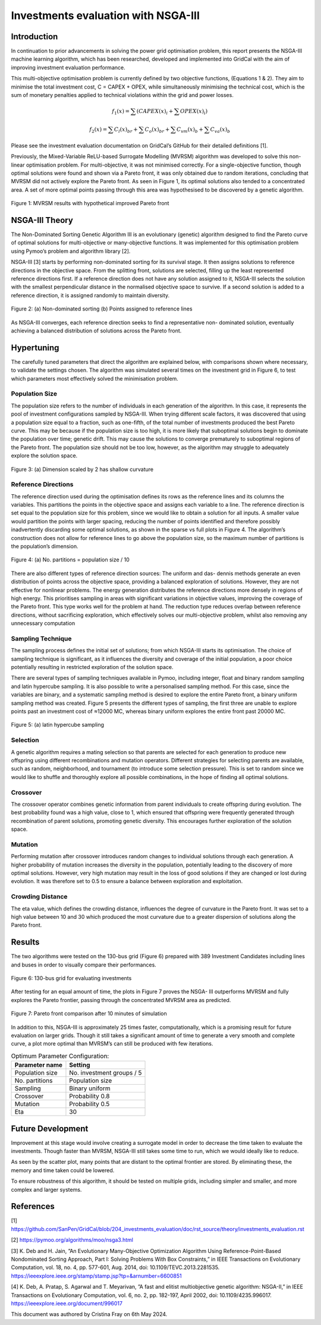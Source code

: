 ====================================
Investments evaluation with NSGA-III
====================================

Introduction
_____________________

In continuation to prior advancements in solving the power grid optimisation problem, this report presents the NSGA-III
machine learning algorithm, which has been researched, developed and implemented into GridCal with the aim of improving
investment evaluation performance.

This multi-objective optimisation problem is currently defined by two objective functions, (Equations 1 & 2).
They aim to minimise the total investment cost, C = CAPEX + OPEX, while simultaneously minimising the technical cost,
which is the sum of monetary penalties applied to technical violations within the grid and power losses.

.. math::
    f_1(x) = \sum (CAPEX(x)_i + \sum OPEX(x)_i)

.. math::
    f_2(x) = \sum C_l(x)_{br} + \sum C_o(x)_{br} + \sum C_{vm}(x)_b + \sum C_{va}(x)_b

Please see the investment evaluation documentation on GridCal’s GitHub for their
detailed definitions [1].

Previously, the Mixed-Variable ReLU-based Surrogate Modelling (MVRSM) algorithm
was developed to solve this non-linear optimisation problem. For multi-objective, it
was not minimised correctly. For a single-objective function, though optimal solutions
were found and shown via a Pareto front, it was only obtained due to random iterations, concluding that MVRSM
did not actively explore the Pareto front. As seen in Figure 1, its optimal solutions also tended to a concentrated
area. A set of more optimal points passing through this area was hypothesised to be discovered by a genetic
algorithm.

.. figure:: ../figures/investments/single_pareto_iterations_2.png
    :alt: single_pareto_iterations_2
    :align: center
    :scale: 40 %

    Figure 1: MVRSM results with hypothetical improved Pareto front


NSGA-III Theory
_____________________
The Non-Dominated Sorting Genetic Algorithm III is an evolutionary (genetic) algorithm designed to find the Pareto
curve of optimal solutions for multi-objective or many-objective functions. It was implemented for this optimisation
problem using Pymoo’s problem and algorithm library [2].

NSGA-III [3] starts by performing non-dominated sorting for its survival stage. It then assigns solutions to reference
directions in the objective space. From the splitting front, solutions are selected, filling up the least represented
reference directions first. If a reference direction does not have any solution assigned to it, NSGA-III selects the
solution with the smallest perpendicular distance in the normalised objective space to survive. If a second solution
is added to a reference direction, it is assigned randomly to maintain diversity.

.. figure:: ../figures/nsga/refdirs.png
    :alt: refdirs
    :align: center
    :scale: 20 %

    Figure 2: (a) Non-dominated sorting (b) Points assigned to reference lines


As NSGA-III converges, each reference direction seeks to find a representative non-
dominated solution, eventually achieving a balanced distribution of solutions across
the Pareto front.


Hypertuning
_____________________

The carefully tuned parameters that direct the algorithm are explained below, with
comparisons shown where necessary, to validate the settings chosen. The algorithm
was simulated several times on the investment grid in Figure 6, to test which parameters most effectively
solved the minimisation problem.

Population Size
~~~~~~~~~~~~~~~~~~~~~
The population size refers to the number of individuals in each generation of the
algorithm. In this case, it represents the pool of investment configurations sampled
by NSGA-III. When trying different scale factors, it was discovered that using a population size
equal to a fraction, such as one-fifth, of the total number of investments
produced the best Pareto curve. This may be because if the population size is too
high, it is more likely that suboptimal solutions begin to dominate the population
over time; genetic drift. This may cause the solutions to converge prematurely to
suboptimal regions of the Pareto front. The population size should not be too low,
however, as the algorithm may struggle to adequately explore the solution space.

.. figure:: ../figures/nsga/2.png
    :alt: pop_size
    :align: center
    :scale: 20 %

    Figure 3: (a) Dimension scaled by 2 has shallow curvature


.. figure:: ../figures/nsga/4.png
    :alt: pop_size
    :align: center
    :scale: 20 %

     (b) Dimension scaled by 0.2 provides finds more optimal solutions due to its deeper curve



Reference Directions
~~~~~~~~~~~~~~~~~~~~~
The reference direction used during the optimisation defines its rows as the reference lines and its
columns the variables. This partitions the points in the objective
space and assigns each variable to a line. The reference direction is set equal to
the population size for this problem, since we would like to obtain a solution for
all inputs. A smaller value would partition the points with larger spacing, reducing
the number of points identified and therefore possibly inadvertently discarding some
optimal solutions, as shown in the sparse vs full plots in Figure 4. The algorithm’s
construction does not allow for reference lines to go above the population size, so
the maximum number of partitions is the population’s dimension.

.. figure:: ../figures/nsga/partitioned.png
    :alt: partitioned
    :align: center
    :scale: 40 %

    Figure 4: (a) No. partitions = population size / 10


.. figure:: ../figures/nsga/normal.png
    :alt: normal
    :align: center
    :scale: 40 %

     (b) No. partitions = population size


There are also different types of reference direction sources: The uniform and das-
dennis methods generate an even distribution of points across the objective space,
providing a balanced exploration of solutions. However, they are not effective for
nonlinear problems. The energy generation distributes the reference directions more
densely in regions of high energy. This prioritises sampling in areas with significant variations
in objective values, improving the coverage of the Pareto front. This type works well for the problem at hand.
The reduction type reduces overlap between reference directions, without sacrificing exploration,
which effectively solves our multi-objective problem, whilst also removing any unnecessary computation

Sampling Technique
~~~~~~~~~~~~~~~~~~~~~

The sampling process defines the initial set of solutions; from which NSGA-III starts
its optimisation. The choice of sampling technique is significant, as it influences the
diversity and coverage of the initial population, a poor choice potentially resulting
in restricted exploration of the solution space.

There are several types of sampling techniques available in Pymoo, including integer,
float and binary random sampling and latin hypercube sampling. It is also possible to
write a personalised sampling method. For this case, since the variables are binary,
and a systematic sampling method is desired to explore the entire Pareto front, a
binary uniform sampling method was created. Figure 5 presents the different types
of sampling, the first three are unable to explore points past an investment cost of
≈12000 MC, whereas binary uniform explores the entire front past 20000 MC.

.. figure:: ../figures/nsga/lhs.png
    :alt: lhs
    :align: center
    :scale: 40 %

    Figure 5: (a) latin hypercube sampling


.. figure:: ../figures/nsga/integer.png
    :alt: integer
    :align: center
    :scale: 40 %

    (b) integer random


.. figure:: ../figures/nsga/binary.png
    :alt: binary
    :align: center
    :scale: 40 %

    (c) binary random


.. figure:: ../figures/nsga/uniform.png
    :alt: uniform
    :align: center
    :scale: 40 %

    (d) binary uniform


Selection
~~~~~~~~~~~~~~~~~~~~~

A genetic algorithm requires a mating selection so that parents are selected for each
generation to produce new offspring using different recombinations and mutation
operators. Different strategies for selecting parents are available, such as random,
neighborhood, and tournament (to introduce some selection pressure).
This is set to random since we would like to shuffle and thoroughly explore all
possible combinations, in the hope of finding all optimal solutions.

Crossover
~~~~~~~~~~~~~~~~~~~~~

The crossover operator combines genetic information from parent individuals to create offspring during evolution.
The best probability found was a high value, close to 1, which ensured that offspring were frequently generated
through recombination of parent solutions, promoting genetic diversity. This encourages further exploration
of the solution space.

Mutation
~~~~~~~~~~~~~~~~~~~~~

Performing mutation after crossover introduces random changes to individual solutions through each generation.
A higher probability of mutation increases the diversity in the population, potentially leading to the discovery
of more optimal solutions. However, very high mutation may result in the loss of good solutions if they
are changed or lost during evolution. It was therefore set to 0.5 to ensure a balance
between exploration and exploitation.

Crowding Distance
~~~~~~~~~~~~~~~~~~~~~

The eta value, which defines the crowding distance, influences the degree of curvature in the Pareto front.
It was set to a high value between 10 and 30 which produced the most curvature due to a greater dispersion of
solutions along the Pareto front.


Results
_____________________
The two algorithms were tested on the 130-bus grid (Figure 6) prepared with 389
Investment Candidates including lines and buses in order to visually compare their
performances.

.. figure:: ../figures/investments/130bus_grid_diagram.png
    :alt: 130bus-grid diagram
    :align: center
    :scale: 20 %

    Figure 6: 130-bus grid for evaluating investments



After testing for an equal amount of time, the plots in Figure 7 proves the NSGA-
III outperforms MVRSM and fully explores the Pareto frontier, passing through the
concentrated MVRSM area as predicted.

.. figure:: ../figures/nsga/10mins.png
    :alt: 10mins
    :align: center
    :scale: 50 %

    Figure 7: Pareto front comparison after 10 minutes of simulation


In addition to this, NSGA-III is approximately 25 times faster, computationally, which
is a promising result for future evaluation on larger grids. Though it still takes a
significant amount of time to generate a very smooth and complete curve, a plot
more optimal than MVRSM’s can still be produced with few iterations.

.. table:: Optimum Parameter Configuration:

   +------------------+---------------------------+
   | Parameter name   | Setting                   |
   +==================+===========================+
   | Population size  | No. investment groups / 5 |
   +------------------+---------------------------+
   | No. partitions   | Population size           |
   +------------------+---------------------------+
   | Sampling         | Binary uniform            |
   +------------------+---------------------------+
   | Crossover        | Probability 0.8           |
   +------------------+---------------------------+
   | Mutation         | Probability 0.5           |
   +------------------+---------------------------+
   | Eta              | 30                        |
   +------------------+---------------------------+


Future Development
_____________________

Improvement at this stage would involve creating a surrogate model in order to
decrease the time taken to evaluate the investments. Though faster than MVRSM,
NSGA-III still takes some time to run, which we would ideally like to reduce.

As seen by the scatter plot, many points that are distant to the optimal frontier are stored.
By eliminating these, the memory and time taken could be lowered.

To ensure robustness of this algorithm, it should be tested on multiple grids, including simpler and smaller,
and more complex and larger systems.


References
_____________________
[1] https://github.com/SanPen/GridCal/blob/204_investments_evaluation/doc/rst_source/theory/investments_evaluation.rst

[2] https://pymoo.org/algorithms/moo/nsga3.html

[3] K. Deb and H. Jain, ”An Evolutionary Many-Objective Optimization Algorithm Using Reference-Point-Based
Nondominated Sorting Approach, Part I: Solving Problems With Box Constraints,” in IEEE Transactions on
Evolutionary Computation, vol. 18, no. 4, pp. 577-601, Aug. 2014, doi: 10.1109/TEVC.2013.2281535.
https://ieeexplore.ieee.org/stamp/stamp.jsp?tp=&arnumber=6600851

[4] K. Deb, A. Pratap, S. Agarwal and T. Meyarivan, ”A fast and elitist multiobjective genetic algorithm:
NSGA-II,” in IEEE Transactions on Evolutionary Computation, vol. 6, no. 2, pp. 182-197, April 2002,
doi: 10.1109/4235.996017. https://ieeexplore.ieee.org/document/996017


This document was authored by Cristina Fray on 6th May 2024.
